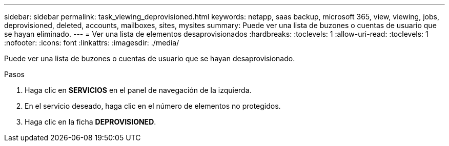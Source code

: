 ---
sidebar: sidebar 
permalink: task_viewing_deprovisioned.html 
keywords: netapp, saas backup, microsoft 365, view, viewing, jobs, deprovisioned, deleted, accounts, mailboxes, sites, mysites 
summary: Puede ver una lista de buzones o cuentas de usuario que se hayan eliminado. 
---
= Ver una lista de elementos desaprovisionados
:hardbreaks:
:toclevels: 1
:allow-uri-read: 
:toclevels: 1
:nofooter: 
:icons: font
:linkattrs: 
:imagesdir: ./media/


[role="lead"]
Puede ver una lista de buzones o cuentas de usuario que se hayan desaprovisionado.

.Pasos
. Haga clic en *SERVICIOS* en el panel de navegación de la izquierda.
. En el servicio deseado, haga clic en el número de elementos no protegidos.
. Haga clic en la ficha *DEPROVISIONED*.

